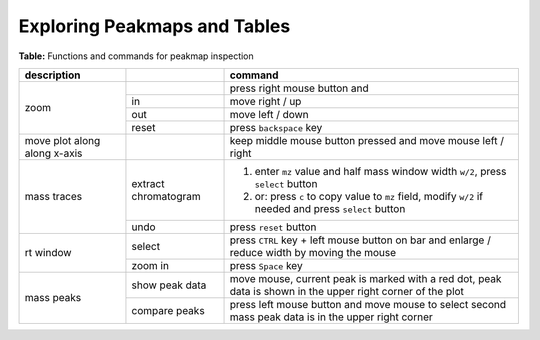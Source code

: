 

.. _explorers:

Exploring Peakmaps and Tables
=============================

**Table:** Functions and commands for peakmap inspection

+-------------------+--------------+--------------------------------------+
| description       |              |       command                        |
|                   |              |                                      |
+===================+==============+======================================+
| zoom              |              | press right mouse button and         |
|                   +--------------+--------------------------------------+
|                   | in           | move right / up                      |
|                   +--------------+--------------------------------------+
|                   | out          | move left / down                     |
|                   +--------------+--------------------------------------+
|                   | reset        | press ``backspace`` key              |
+-------------------+--------------+--------------------------------------+
| move plot along   |              | keep middle mouse button             |
| along x-axis      |              | pressed and move mouse               |
|                   |              | left / right                         |
+-------------------+--------------+--------------------------------------+
| mass traces       | extract      | 1. enter                             |
|                   | chromatogram |    ``mz``                            |
|                   |              |    value and                         |
|                   |              |    half mass window width ``w/2``,   |
|                   |              |    press ``select`` button           |
|                   |              | 2. or:  press ``c`` to copy value to |
|                   |              |    ``mz`` field, modify ``w/2``      |
|                   |              |    if needed and press               |
|                   |              |    ``select`` button                 |
|                   +--------------+--------------------------------------+
|                   |  undo        | press ``reset`` button               |
+-------------------+--------------+--------------------------------------+
| rt window         | select       | press                                |
|                   |              | ``CTRL`` key + left mouse button     |
|                   |              | on bar and enlarge / reduce width    |
|                   |              | by moving the mouse                  |
|                   +--------------+--------------------------------------+
|                   | zoom in      | press ``Space`` key                  |
+-------------------+--------------+--------------------------------------+
| mass peaks        | show peak    | move mouse, current peak is          |
|                   | data         | marked with a red dot, peak          |
|                   |              | data is shown in the upper right     |
|                   |              | corner of the plot                   |
|                   +--------------+--------------------------------------+
|                   | compare      | press left mouse button and          |
|                   | peaks        | move mouse to                        |
|                   |              | select second mass peak              |
|                   |              | data is in the upper right corner    |
+-------------------+--------------+--------------------------------------+
